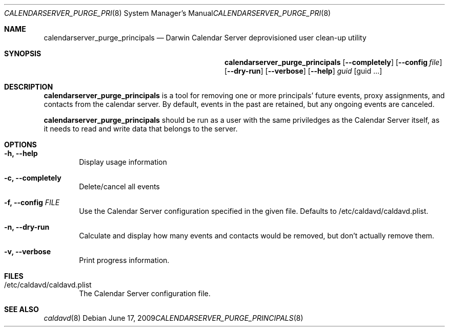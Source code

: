 .\"
.\" Copyright (c) 2006-2010 Apple Inc. All rights reserved.
.\"
.\" Licensed under the Apache License, Version 2.0 (the "License");
.\" you may not use this file except in compliance with the License.
.\" You may obtain a copy of the License at
.\"
.\"     http://www.apache.org/licenses/LICENSE-2.0
.\"
.\" Unless required by applicable law or agreed to in writing, software
.\" distributed under the License is distributed on an "AS IS" BASIS,
.\" WITHOUT WARRANTIES OR CONDITIONS OF ANY KIND, either express or implied.
.\" See the License for the specific language governing permissions and
.\" limitations under the License.
.\"
.\" The following requests are required for all man pages.
.Dd June 17, 2009
.Dt CALENDARSERVER_PURGE_PRINCIPALS 8
.Os
.Sh NAME
.Nm calendarserver_purge_principals
.Nd Darwin Calendar Server deprovisioned user clean-up utility
.Sh SYNOPSIS
.Nm
.Op Fl -completely
.Op Fl -config Ar file
.Op Fl -dry-run
.Op Fl -verbose
.Op Fl -help
.Ar guid
.Op guid ...
.Sh DESCRIPTION
.Nm
is a tool for removing one or more principals' future events, proxy assignments, and contacts from the calendar server.  By default, events in the past are retained, but any ongoing events are canceled.
.Pp
.Nm
should be run as a user with the same priviledges as the Calendar
Server itself, as it needs to read and write data that belongs to the
server.
.Sh OPTIONS
.Bl -tag -width flag
.It Fl h, -help
Display usage information
.It Fl c, -completely
Delete/cancel all events
.It Fl f, -config Ar FILE
Use the Calendar Server configuration specified in the given file.  Defaults to /etc/caldavd/caldavd.plist.
.It Fl n, -dry-run
Calculate and display how many events and contacts would be removed, but don't actually remove them.  
.It Fl v, -verbose
Print progress information.
.El
.Sh FILES
.Bl -tag -width flag
.It /etc/caldavd/caldavd.plist
The Calendar Server configuration file.
.El
.Sh SEE ALSO
.Xr caldavd 8
